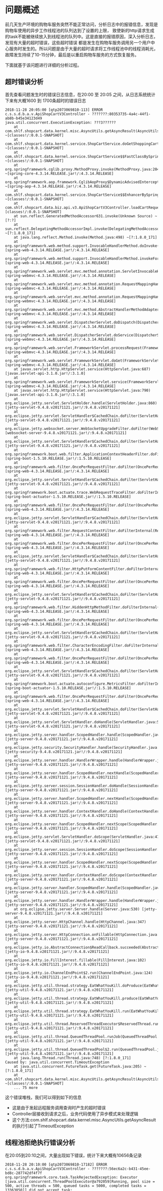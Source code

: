 * 问题概述

前几天生产环境的购物车服务突然不能正常访问，分析日志中的报错信息，发现是购物车使用的异步工作线程池的队列达到了设置的上限，
致使新的http请求生成的task不能被继续放入到线程池的队列中。这是直接的报错原因，深入分析日志，发现有大量的超时错误，这些超时错误
都是发生在购物车服务调用另一个用户中心服务时发生的。所以问题是由于大量的超时请求将工作线程池中的线程消耗光，
故障发生持续了10-15分钟，最后是以重启购物车服务的方式恢复服务。

下面就基于该问题进行详细的分析过程。

** 超时错误分析
首先查看问题发生时的错误日志信息，在20:00 至 20:05 之间，从日志系统统计下来有大概1600 到 1700条超时的错误日志
#+BEGIN_SRC
2018-11-28 20:05:00 [qtp2073069810-113] ERROR c.s.s.d.b.a.v.ApiShopCartV3Controller - ???????:80353735-4a4c-44f1-ab8b-b45e34123d49
java.util.concurrent.ExecutionException: ???3??????
    at com.shlf.shopcart.data.kernel.misc.AsyncUtils.getAsyncResult(AsyncUtils.java:20) ~[classes!/:0.0.1-SNAPSHOT]
    at com.shlf.shopcart.data.kernel.service.ShopCartService.doGetShoppingCart(ShopCartService.java:346) ~[classes!/:0.0.1-SNAPSHOT]
    at com.shlf.shopcart.data.kernel.service.ShopCartService$$FastClassBySpringCGLIB$$34b21853.invoke() ~[classes!/:0.0.1-SNAPSHOT]
    at org.springframework.cglib.proxy.MethodProxy.invoke(MethodProxy.java:204) ~[spring-core-4.3.14.RELEASE.jar!/:4.3.14.RELEASE]
    at org.springframework.aop.framework.CglibAopProxy$DynamicAdvisedInterceptor.intercept(CglibAopProxy.java:669) ~[spring-aop-4.3.14.RELEASE.jar!/:4.3.14.RELEASE]
    at com.shlf.shopcart.data.kernel.service.ShopCartService$$EnhancerBySpringCGLIB$$1db1c5b9.doGetShoppingCart() ~[classes!/:0.0.1-SNAPSHOT]
    at com.shlf.shopcart.data.biz.api.v3.ApiShopCartV3Controller.loadCartRequest(ApiShopCartV3Controller.java:403) [classes!/:0.0.1-SNAPSHOT]
    at sun.reflect.GeneratedMethodAccessor631.invoke(Unknown Source) ~[?:?]
    at sun.reflect.DelegatingMethodAccessorImpl.invoke(DelegatingMethodAccessorImpl.java:43) ~[?:1.8.0_171]
    at java.lang.reflect.Method.invoke(Method.java:498) ~[?:1.8.0_171]
    at org.springframework.web.method.support.InvocableHandlerMethod.doInvoke(InvocableHandlerMethod.java:205) [spring-web-4.3.14.RELEASE.jar!/:4.3.14.RELEASE]
    at org.springframework.web.method.support.InvocableHandlerMethod.invokeForRequest(InvocableHandlerMethod.java:133) [spring-web-4.3.14.RELEASE.jar!/:4.3.14.RELEASE]
    at org.springframework.web.servlet.mvc.method.annotation.ServletInvocableHandlerMethod.invokeAndHandle(ServletInvocableHandlerMethod.java:97) [spring-webmvc-4.3.14.RELEASE.jar!/:4.3.14.RELEASE]
    at org.springframework.web.servlet.mvc.method.annotation.RequestMappingHandlerAdapter.invokeHandlerMethod(RequestMappingHandlerAdapter.java:827) [spring-webmvc-4.3.14.RELEASE.jar!/:4.3.14.RELEASE]
    at org.springframework.web.servlet.mvc.method.annotation.RequestMappingHandlerAdapter.handleInternal(RequestMappingHandlerAdapter.java:738) [spring-webmvc-4.3.14.RELEASE.jar!/:4.3.14.RELEASE]
    at org.springframework.web.servlet.mvc.method.AbstractHandlerMethodAdapter.handle(AbstractHandlerMethodAdapter.java:85) [spring-webmvc-4.3.14.RELEASE.jar!/:4.3.14.RELEASE]
    at org.springframework.web.servlet.DispatcherServlet.doDispatch(DispatcherServlet.java:967) [spring-webmvc-4.3.14.RELEASE.jar!/:4.3.14.RELEASE]
    at org.springframework.web.servlet.DispatcherServlet.doService(DispatcherServlet.java:901) [spring-webmvc-4.3.14.RELEASE.jar!/:4.3.14.RELEASE]
    at org.springframework.web.servlet.FrameworkServlet.processRequest(FrameworkServlet.java:970) [spring-webmvc-4.3.14.RELEASE.jar!/:4.3.14.RELEASE]
    at org.springframework.web.servlet.FrameworkServlet.doGet(FrameworkServlet.java:861) [spring-webmvc-4.3.14.RELEASE.jar!/:4.3.14.RELEASE]
    at javax.servlet.http.HttpServlet.service(HttpServlet.java:687) [javax.servlet-api-3.1.0.jar!/:3.1.0]
    at org.springframework.web.servlet.FrameworkServlet.service(FrameworkServlet.java:846) [spring-webmvc-4.3.14.RELEASE.jar!/:4.3.14.RELEASE]
    at javax.servlet.http.HttpServlet.service(HttpServlet.java:790) [javax.servlet-api-3.1.0.jar!/:3.1.0]
    at org.eclipse.jetty.servlet.ServletHolder.handle(ServletHolder.java:860) [jetty-servlet-9.4.8.v20171121.jar!/:9.4.8.v20171121]
    at org.eclipse.jetty.servlet.ServletHandler$CachedChain.doFilter(ServletHandler.java:1650) [jetty-servlet-9.4.8.v20171121.jar!/:9.4.8.v20171121]
    at org.eclipse.jetty.websocket.server.WebSocketUpgradeFilter.doFilter(WebSocketUpgradeFilter.java:206) [websocket-server-9.4.8.v20171121.jar!/:9.4.8.v20171121]
    at org.eclipse.jetty.servlet.ServletHandler$CachedChain.doFilter(ServletHandler.java:1637) [jetty-servlet-9.4.8.v20171121.jar!/:9.4.8.v20171121]
    at org.springframework.boot.web.filter.ApplicationContextHeaderFilter.doFilterInternal(ApplicationContextHeaderFilter.java:55) [spring-boot-1.5.10.RELEASE.jar!/:1.5.10.RELEASE]
    at org.springframework.web.filter.OncePerRequestFilter.doFilter(OncePerRequestFilter.java:107) [spring-web-4.3.14.RELEASE.jar!/:4.3.14.RELEASE]
    at org.eclipse.jetty.servlet.ServletHandler$CachedChain.doFilter(ServletHandler.java:1637) [jetty-servlet-9.4.8.v20171121.jar!/:9.4.8.v20171121]
    at org.springframework.boot.actuate.trace.WebRequestTraceFilter.doFilterInternal(WebRequestTraceFilter.java:110) [spring-boot-actuator-1.5.10.RELEASE.jar!/:1.5.10.RELEASE]
    at org.springframework.web.filter.OncePerRequestFilter.doFilter(OncePerRequestFilter.java:107) [spring-web-4.3.14.RELEASE.jar!/:4.3.14.RELEASE]
    at org.eclipse.jetty.servlet.ServletHandler$CachedChain.doFilter(ServletHandler.java:1637) [jetty-servlet-9.4.8.v20171121.jar!/:9.4.8.v20171121]
    at org.springframework.web.filter.RequestContextFilter.doFilterInternal(RequestContextFilter.java:99) [spring-web-4.3.14.RELEASE.jar!/:4.3.14.RELEASE]
    at org.springframework.web.filter.OncePerRequestFilter.doFilter(OncePerRequestFilter.java:107) [spring-web-4.3.14.RELEASE.jar!/:4.3.14.RELEASE]
    at org.eclipse.jetty.servlet.ServletHandler$CachedChain.doFilter(ServletHandler.java:1637) [jetty-servlet-9.4.8.v20171121.jar!/:9.4.8.v20171121]
    at org.springframework.web.filter.HttpPutFormContentFilter.doFilterInternal(HttpPutFormContentFilter.java:108) [spring-web-4.3.14.RELEASE.jar!/:4.3.14.RELEASE]
    at org.springframework.web.filter.OncePerRequestFilter.doFilter(OncePerRequestFilter.java:107) [spring-web-4.3.14.RELEASE.jar!/:4.3.14.RELEASE]
    at org.eclipse.jetty.servlet.ServletHandler$CachedChain.doFilter(ServletHandler.java:1637) [jetty-servlet-9.4.8.v20171121.jar!/:9.4.8.v20171121]
    at org.springframework.web.filter.HiddenHttpMethodFilter.doFilterInternal(HiddenHttpMethodFilter.java:81) [spring-web-4.3.14.RELEASE.jar!/:4.3.14.RELEASE]
    at org.springframework.web.filter.OncePerRequestFilter.doFilter(OncePerRequestFilter.java:107) [spring-web-4.3.14.RELEASE.jar!/:4.3.14.RELEASE]
    at org.eclipse.jetty.servlet.ServletHandler$CachedChain.doFilter(ServletHandler.java:1637) [jetty-servlet-9.4.8.v20171121.jar!/:9.4.8.v20171121]
    at org.springframework.web.filter.CharacterEncodingFilter.doFilterInternal(CharacterEncodingFilter.java:197) [spring-web-4.3.14.RELEASE.jar!/:4.3.14.RELEASE]
    at org.springframework.web.filter.OncePerRequestFilter.doFilter(OncePerRequestFilter.java:107) [spring-web-4.3.14.RELEASE.jar!/:4.3.14.RELEASE]
    at org.eclipse.jetty.servlet.ServletHandler$CachedChain.doFilter(ServletHandler.java:1637) [jetty-servlet-9.4.8.v20171121.jar!/:9.4.8.v20171121]
    at org.springframework.boot.actuate.autoconfigure.MetricsFilter.doFilterInternal(MetricsFilter.java:106) [spring-boot-actuator-1.5.10.RELEASE.jar!/:1.5.10.RELEASE]
    at org.springframework.web.filter.OncePerRequestFilter.doFilter(OncePerRequestFilter.java:107) [spring-web-4.3.14.RELEASE.jar!/:4.3.14.RELEASE]
    at org.eclipse.jetty.servlet.ServletHandler$CachedChain.doFilter(ServletHandler.java:1637) [jetty-servlet-9.4.8.v20171121.jar!/:9.4.8.v20171121]
    at org.eclipse.jetty.servlet.ServletHandler.doHandle(ServletHandler.java:533) [jetty-servlet-9.4.8.v20171121.jar!/:9.4.8.v20171121]
    at org.eclipse.jetty.server.handler.ScopedHandler.handle(ScopedHandler.java:143) [jetty-server-9.4.8.v20171121.jar!/:9.4.8.v20171121]
    at org.eclipse.jetty.security.SecurityHandler.handle(SecurityHandler.java:548) [jetty-security-9.4.8.v20171121.jar!/:9.4.8.v20171121]
    at org.eclipse.jetty.server.handler.HandlerWrapper.handle(HandlerWrapper.java:132) [jetty-server-9.4.8.v20171121.jar!/:9.4.8.v20171121]
    at org.eclipse.jetty.server.handler.ScopedHandler.nextHandle(ScopedHandler.java:190) [jetty-server-9.4.8.v20171121.jar!/:9.4.8.v20171121]
    at org.eclipse.jetty.server.session.SessionHandler.doHandle(SessionHandler.java:1595) [jetty-server-9.4.8.v20171121.jar!/:9.4.8.v20171121]
    at org.eclipse.jetty.server.handler.ScopedHandler.nextHandle(ScopedHandler.java:188) [jetty-server-9.4.8.v20171121.jar!/:9.4.8.v20171121]
    at org.eclipse.jetty.server.handler.ContextHandler.doHandle(ContextHandler.java:1253) [jetty-server-9.4.8.v20171121.jar!/:9.4.8.v20171121]
    at org.eclipse.jetty.server.handler.ScopedHandler.nextScope(ScopedHandler.java:168) [jetty-server-9.4.8.v20171121.jar!/:9.4.8.v20171121]
    at org.eclipse.jetty.servlet.ServletHandler.doScope(ServletHandler.java:473) [jetty-servlet-9.4.8.v20171121.jar!/:9.4.8.v20171121]
    at org.eclipse.jetty.server.session.SessionHandler.doScope(SessionHandler.java:1564) [jetty-server-9.4.8.v20171121.jar!/:9.4.8.v20171121]
    at org.eclipse.jetty.server.handler.ScopedHandler.nextScope(ScopedHandler.java:166) [jetty-server-9.4.8.v20171121.jar!/:9.4.8.v20171121]
    at org.eclipse.jetty.server.handler.ContextHandler.doScope(ContextHandler.java:1155) [jetty-server-9.4.8.v20171121.jar!/:9.4.8.v20171121]
    at org.eclipse.jetty.server.handler.ScopedHandler.handle(ScopedHandler.java:141) [jetty-server-9.4.8.v20171121.jar!/:9.4.8.v20171121]
    at org.eclipse.jetty.server.handler.HandlerWrapper.handle(HandlerWrapper.java:132) [jetty-server-9.4.8.v20171121.jar!/:9.4.8.v20171121]
    at org.eclipse.jetty.server.Server.handle(Server.java:530) [jetty-server-9.4.8.v20171121.jar!/:9.4.8.v20171121]
    at org.eclipse.jetty.server.HttpChannel.handle(HttpChannel.java:347) [jetty-server-9.4.8.v20171121.jar!/:9.4.8.v20171121]
    at org.eclipse.jetty.server.HttpConnection.onFillable(HttpConnection.java:256) [jetty-server-9.4.8.v20171121.jar!/:9.4.8.v20171121]
    at org.eclipse.jetty.io.AbstractConnection$ReadCallback.succeeded(AbstractConnection.java:279) [jetty-io-9.4.8.v20171121.jar!/:9.4.8.v20171121]
    at org.eclipse.jetty.io.FillInterest.fillable(FillInterest.java:102) [jetty-io-9.4.8.v20171121.jar!/:9.4.8.v20171121]
    at org.eclipse.jetty.io.ChannelEndPoint$2.run(ChannelEndPoint.java:124) [jetty-io-9.4.8.v20171121.jar!/:9.4.8.v20171121]
    at org.eclipse.jetty.util.thread.strategy.EatWhatYouKill.doProduce(EatWhatYouKill.java:247) [jetty-util-9.4.8.v20171121.jar!/:9.4.8.v20171121]
    at org.eclipse.jetty.util.thread.strategy.EatWhatYouKill.produce(EatWhatYouKill.java:140) [jetty-util-9.4.8.v20171121.jar!/:9.4.8.v20171121]
    at org.eclipse.jetty.util.thread.strategy.EatWhatYouKill.run(EatWhatYouKill.java:131) [jetty-util-9.4.8.v20171121.jar!/:9.4.8.v20171121]
    at org.eclipse.jetty.util.thread.ReservedThreadExecutor$ReservedThread.run(ReservedThreadExecutor.java:382) [jetty-util-9.4.8.v20171121.jar!/:9.4.8.v20171121]
    at org.eclipse.jetty.util.thread.QueuedThreadPool.runJob(QueuedThreadPool.java:708) [jetty-util-9.4.8.v20171121.jar!/:9.4.8.v20171121]
    at org.eclipse.jetty.util.thread.QueuedThreadPool$2.run(QueuedThreadPool.java:626) [jetty-util-9.4.8.v20171121.jar!/:9.4.8.v20171121]
    at java.lang.Thread.run(Thread.java:748) [?:1.8.0_171]
Caused by: java.util.concurrent.TimeoutException
    at java.util.concurrent.FutureTask.get(FutureTask.java:205) ~[?:1.8.0_171]
    at com.shlf.shopcart.data.kernel.misc.AsyncUtils.getAsyncResult(AsyncUtils.java:17) ~[classes!/:0.0.1-SNAPSHOT]
    ... 75 more
#+END_SRC
这个错误堆栈，我们可以得到如下的信息
+ 这是由于发起远程服务调用查询时产生的超时错误
+ Controller层接收到请求之后，业务代码使用了异步模式来处理逻辑
+ 这个方法:com.shlf.shopcart.data.kernel.misc.AsyncUtils.getAsyncResult的执行引起了TimeoutException


** 线程池拒绝执行错误分析
在20:05到20:10之间，大量出现如下错误，统计下来大概有10656条记录
#+BEGIN_SRC
2018-11-28 20:10:00 [qtp2073069810-17182] ERROR c.s.s.d.b.a.v.ApiShopCartV3Controller - ???????:56ec6a2c-b431-45ee-bd8c-287742df4f7f
org.springframework.core.task.TaskRejectedException: Executor [java.util.concurrent.ThreadPoolExecutor@a792059[Running, pool size = 500, active threads = 500, queued tasks = 5000, completed tasks = 13363050]] did not accept task: org.springframework.aop.interceptor.AsyncExecutionInterceptor$1@6518d14d
    at org.springframework.scheduling.concurrent.ThreadPoolTaskExecutor.submit(ThreadPoolTaskExecutor.java:323) ~[spring-context-4.3.14.RELEASE.jar!/:4.3.14.RELEASE]
    at org.springframework.aop.interceptor.AsyncExecutionAspectSupport.doSubmit(AsyncExecutionAspectSupport.java:277) ~[spring-aop-4.3.14.RELEASE.jar!/:4.3.14.RELEASE]
    at org.springframework.aop.interceptor.AsyncExecutionInterceptor.invoke(AsyncExecutionInterceptor.java:130) ~[spring-aop-4.3.14.RELEASE.jar!/:4.3.14.RELEASE]
    at org.springframework.aop.framework.ReflectiveMethodInvocation.proceed(ReflectiveMethodInvocation.java:179) ~[spring-aop-4.3.14.RELEASE.jar!/:4.3.14.RELEASE]
    at org.springframework.aop.framework.CglibAopProxy$DynamicAdvisedInterceptor.intercept(CglibAopProxy.java:673) ~[spring-aop-4.3.14.RELEASE.jar!/:4.3.14.RELEASE]
    at com.shlf.shopcart.data.kernel.remote.service.PromotionServiceImpl$$EnhancerBySpringCGLIB$$112f7796.getCurrentGift() ~[classes!/:0.0.1-SNAPSHOT]
    at com.shlf.shopcart.data.kernel.service.ShopCartService.doGetShoppingCart(ShopCartService.java:317) ~[classes!/:0.0.1-SNAPSHOT]
    at com.shlf.shopcart.data.kernel.service.ShopCartService$$FastClassBySpringCGLIB$$34b21853.invoke() ~[classes!/:0.0.1-SNAPSHOT]
    at org.springframework.cglib.proxy.MethodProxy.invoke(MethodProxy.java:204) ~[spring-core-4.3.14.RELEASE.jar!/:4.3.14.RELEASE]
    at org.springframework.aop.framework.CglibAopProxy$DynamicAdvisedInterceptor.intercept(CglibAopProxy.java:669) ~[spring-aop-4.3.14.RELEASE.jar!/:4.3.14.RELEASE]
    at com.shlf.shopcart.data.kernel.service.ShopCartService$$EnhancerBySpringCGLIB$$1db1c5b9.doGetShoppingCart() ~[classes!/:0.0.1-SNAPSHOT]
    at com.shlf.shopcart.data.biz.api.v3.ApiShopCartV3Controller.loadCartRequest(ApiShopCartV3Controller.java:403) [classes!/:0.0.1-SNAPSHOT]
    at sun.reflect.GeneratedMethodAccessor631.invoke(Unknown Source) ~[?:?]
    at sun.reflect.DelegatingMethodAccessorImpl.invoke(DelegatingMethodAccessorImpl.java:43) ~[?:1.8.0_171]
    at java.lang.reflect.Method.invoke(Method.java:498) ~[?:1.8.0_171]
    at org.springframework.web.method.support.InvocableHandlerMethod.doInvoke(InvocableHandlerMethod.java:205) [spring-web-4.3.14.RELEASE.jar!/:4.3.14.RELEASE]
    at org.springframework.web.method.support.InvocableHandlerMethod.invokeForRequest(InvocableHandlerMethod.java:133) [spring-web-4.3.14.RELEASE.jar!/:4.3.14.RELEASE]
    at org.springframework.web.servlet.mvc.method.annotation.ServletInvocableHandlerMethod.invokeAndHandle(ServletInvocableHandlerMethod.java:97) [spring-webmvc-4.3.14.RELEASE.jar!/:4.3.14.RELEASE]
    at org.springframework.web.servlet.mvc.method.annotation.RequestMappingHandlerAdapter.invokeHandlerMethod(RequestMappingHandlerAdapter.java:827) [spring-webmvc-4.3.14.RELEASE.jar!/:4.3.14.RELEASE]
    at org.springframework.web.servlet.mvc.method.annotation.RequestMappingHandlerAdapter.handleInternal(RequestMappingHandlerAdapter.java:738) [spring-webmvc-4.3.14.RELEASE.jar!/:4.3.14.RELEASE]
    at org.springframework.web.servlet.mvc.method.AbstractHandlerMethodAdapter.handle(AbstractHandlerMethodAdapter.java:85) [spring-webmvc-4.3.14.RELEASE.jar!/:4.3.14.RELEASE]
    at org.springframework.web.servlet.DispatcherServlet.doDispatch(DispatcherServlet.java:967) [spring-webmvc-4.3.14.RELEASE.jar!/:4.3.14.RELEASE]
    at org.springframework.web.servlet.DispatcherServlet.doService(DispatcherServlet.java:901) [spring-webmvc-4.3.14.RELEASE.jar!/:4.3.14.RELEASE]
    at org.springframework.web.servlet.FrameworkServlet.processRequest(FrameworkServlet.java:970) [spring-webmvc-4.3.14.RELEASE.jar!/:4.3.14.RELEASE]
    at org.springframework.web.servlet.FrameworkServlet.doGet(FrameworkServlet.java:861) [spring-webmvc-4.3.14.RELEASE.jar!/:4.3.14.RELEASE]
    at javax.servlet.http.HttpServlet.service(HttpServlet.java:687) [javax.servlet-api-3.1.0.jar!/:3.1.0]
    at org.springframework.web.servlet.FrameworkServlet.service(FrameworkServlet.java:846) [spring-webmvc-4.3.14.RELEASE.jar!/:4.3.14.RELEASE]
    at javax.servlet.http.HttpServlet.service(HttpServlet.java:790) [javax.servlet-api-3.1.0.jar!/:3.1.0]
    at org.eclipse.jetty.servlet.ServletHolder.handle(ServletHolder.java:860) [jetty-servlet-9.4.8.v20171121.jar!/:9.4.8.v20171121]
    at org.eclipse.jetty.servlet.ServletHandler$CachedChain.doFilter(ServletHandler.java:1650) [jetty-servlet-9.4.8.v20171121.jar!/:9.4.8.v20171121]
    at org.eclipse.jetty.websocket.server.WebSocketUpgradeFilter.doFilter(WebSocketUpgradeFilter.java:206) [websocket-server-9.4.8.v20171121.jar!/:9.4.8.v20171121]
    at org.eclipse.jetty.servlet.ServletHandler$CachedChain.doFilter(ServletHandler.java:1637) [jetty-servlet-9.4.8.v20171121.jar!/:9.4.8.v20171121]
    at org.springframework.boot.web.filter.ApplicationContextHeaderFilter.doFilterInternal(ApplicationContextHeaderFilter.java:55) [spring-boot-1.5.10.RELEASE.jar!/:1.5.10.RELEASE]
    at org.springframework.web.filter.OncePerRequestFilter.doFilter(OncePerRequestFilter.java:107) [spring-web-4.3.14.RELEASE.jar!/:4.3.14.RELEASE]
    at org.eclipse.jetty.servlet.ServletHandler$CachedChain.doFilter(ServletHandler.java:1637) [jetty-servlet-9.4.8.v20171121.jar!/:9.4.8.v20171121]
    at org.springframework.boot.actuate.trace.WebRequestTraceFilter.doFilterInternal(WebRequestTraceFilter.java:110) [spring-boot-actuator-1.5.10.RELEASE.jar!/:1.5.10.RELEASE]
    at org.springframework.web.filter.OncePerRequestFilter.doFilter(OncePerRequestFilter.java:107) [spring-web-4.3.14.RELEASE.jar!/:4.3.14.RELEASE]
    at org.eclipse.jetty.servlet.ServletHandler$CachedChain.doFilter(ServletHandler.java:1637) [jetty-servlet-9.4.8.v20171121.jar!/:9.4.8.v20171121]
    at org.springframework.web.filter.RequestContextFilter.doFilterInternal(RequestContextFilter.java:99) [spring-web-4.3.14.RELEASE.jar!/:4.3.14.RELEASE]
    at org.springframework.web.filter.OncePerRequestFilter.doFilter(OncePerRequestFilter.java:107) [spring-web-4.3.14.RELEASE.jar!/:4.3.14.RELEASE]
    at org.eclipse.jetty.servlet.ServletHandler$CachedChain.doFilter(ServletHandler.java:1637) [jetty-servlet-9.4.8.v20171121.jar!/:9.4.8.v20171121]
    at org.springframework.web.filter.HttpPutFormContentFilter.doFilterInternal(HttpPutFormContentFilter.java:108) [spring-web-4.3.14.RELEASE.jar!/:4.3.14.RELEASE]
    at org.springframework.web.filter.OncePerRequestFilter.doFilter(OncePerRequestFilter.java:107) [spring-web-4.3.14.RELEASE.jar!/:4.3.14.RELEASE]
    at org.eclipse.jetty.servlet.ServletHandler$CachedChain.doFilter(ServletHandler.java:1637) [jetty-servlet-9.4.8.v20171121.jar!/:9.4.8.v20171121]
    at org.springframework.web.filter.HiddenHttpMethodFilter.doFilterInternal(HiddenHttpMethodFilter.java:81) [spring-web-4.3.14.RELEASE.jar!/:4.3.14.RELEASE]
    at org.springframework.web.filter.OncePerRequestFilter.doFilter(OncePerRequestFilter.java:107) [spring-web-4.3.14.RELEASE.jar!/:4.3.14.RELEASE]
    at org.eclipse.jetty.servlet.ServletHandler$CachedChain.doFilter(ServletHandler.java:1637) [jetty-servlet-9.4.8.v20171121.jar!/:9.4.8.v20171121]
    at org.springframework.web.filter.CharacterEncodingFilter.doFilterInternal(CharacterEncodingFilter.java:197) [spring-web-4.3.14.RELEASE.jar!/:4.3.14.RELEASE]
    at org.springframework.web.filter.OncePerRequestFilter.doFilter(OncePerRequestFilter.java:107) [spring-web-4.3.14.RELEASE.jar!/:4.3.14.RELEASE]
    at org.eclipse.jetty.servlet.ServletHandler$CachedChain.doFilter(ServletHandler.java:1637) [jetty-servlet-9.4.8.v20171121.jar!/:9.4.8.v20171121]
    at org.springframework.boot.actuate.autoconfigure.MetricsFilter.doFilterInternal(MetricsFilter.java:106) [spring-boot-actuator-1.5.10.RELEASE.jar!/:1.5.10.RELEASE]
    at org.springframework.web.filter.OncePerRequestFilter.doFilter(OncePerRequestFilter.java:107) [spring-web-4.3.14.RELEASE.jar!/:4.3.14.RELEASE]
    at org.eclipse.jetty.servlet.ServletHandler$CachedChain.doFilter(ServletHandler.java:1637) [jetty-servlet-9.4.8.v20171121.jar!/:9.4.8.v20171121]
    at org.eclipse.jetty.servlet.ServletHandler.doHandle(ServletHandler.java:533) [jetty-servlet-9.4.8.v20171121.jar!/:9.4.8.v20171121]
    at org.eclipse.jetty.server.handler.ScopedHandler.handle(ScopedHandler.java:143) [jetty-server-9.4.8.v20171121.jar!/:9.4.8.v20171121]
    at org.eclipse.jetty.security.SecurityHandler.handle(SecurityHandler.java:548) [jetty-security-9.4.8.v20171121.jar!/:9.4.8.v20171121]
    at org.eclipse.jetty.server.handler.HandlerWrapper.handle(HandlerWrapper.java:132) [jetty-server-9.4.8.v20171121.jar!/:9.4.8.v20171121]
    at org.eclipse.jetty.server.handler.ScopedHandler.nextHandle(ScopedHandler.java:190) [jetty-server-9.4.8.v20171121.jar!/:9.4.8.v20171121]
    at org.eclipse.jetty.server.session.SessionHandler.doHandle(SessionHandler.java:1595) [jetty-server-9.4.8.v20171121.jar!/:9.4.8.v20171121]
    at org.eclipse.jetty.server.handler.ScopedHandler.nextHandle(ScopedHandler.java:188) [jetty-server-9.4.8.v20171121.jar!/:9.4.8.v20171121]
    at org.eclipse.jetty.server.handler.ContextHandler.doHandle(ContextHandler.java:1253) [jetty-server-9.4.8.v20171121.jar!/:9.4.8.v20171121]
    at org.eclipse.jetty.server.handler.ScopedHandler.nextScope(ScopedHandler.java:168) [jetty-server-9.4.8.v20171121.jar!/:9.4.8.v20171121]
    at org.eclipse.jetty.servlet.ServletHandler.doScope(ServletHandler.java:473) [jetty-servlet-9.4.8.v20171121.jar!/:9.4.8.v20171121]
    at org.eclipse.jetty.server.session.SessionHandler.doScope(SessionHandler.java:1564) [jetty-server-9.4.8.v20171121.jar!/:9.4.8.v20171121]
    at org.eclipse.jetty.server.handler.ScopedHandler.nextScope(ScopedHandler.java:166) [jetty-server-9.4.8.v20171121.jar!/:9.4.8.v20171121]
    at org.eclipse.jetty.server.handler.ContextHandler.doScope(ContextHandler.java:1155) [jetty-server-9.4.8.v20171121.jar!/:9.4.8.v20171121]
    at org.eclipse.jetty.server.handler.ScopedHandler.handle(ScopedHandler.java:141) [jetty-server-9.4.8.v20171121.jar!/:9.4.8.v20171121]
    at org.eclipse.jetty.server.handler.HandlerWrapper.handle(HandlerWrapper.java:132) [jetty-server-9.4.8.v20171121.jar!/:9.4.8.v20171121]
    at org.eclipse.jetty.server.Server.handle(Server.java:530) [jetty-server-9.4.8.v20171121.jar!/:9.4.8.v20171121]
    at org.eclipse.jetty.server.HttpChannel.handle(HttpChannel.java:347) [jetty-server-9.4.8.v20171121.jar!/:9.4.8.v20171121]
    at org.eclipse.jetty.server.HttpConnection.onFillable(HttpConnection.java:256) [jetty-server-9.4.8.v20171121.jar!/:9.4.8.v20171121]
    at org.eclipse.jetty.io.AbstractConnection$ReadCallback.succeeded(AbstractConnection.java:279) [jetty-io-9.4.8.v20171121.jar!/:9.4.8.v20171121]
    at org.eclipse.jetty.io.FillInterest.fillable(FillInterest.java:102) [jetty-io-9.4.8.v20171121.jar!/:9.4.8.v20171121]
    at org.eclipse.jetty.io.ChannelEndPoint$2.run(ChannelEndPoint.java:124) [jetty-io-9.4.8.v20171121.jar!/:9.4.8.v20171121]
    at org.eclipse.jetty.util.thread.strategy.EatWhatYouKill.doProduce(EatWhatYouKill.java:247) [jetty-util-9.4.8.v20171121.jar!/:9.4.8.v20171121]
    at org.eclipse.jetty.util.thread.strategy.EatWhatYouKill.produce(EatWhatYouKill.java:140) [jetty-util-9.4.8.v20171121.jar!/:9.4.8.v20171121]
    at org.eclipse.jetty.util.thread.strategy.EatWhatYouKill.run(EatWhatYouKill.java:131) [jetty-util-9.4.8.v20171121.jar!/:9.4.8.v20171121]
    at org.eclipse.jetty.util.thread.ReservedThreadExecutor$ReservedThread.run(ReservedThreadExecutor.java:382) [jetty-util-9.4.8.v20171121.jar!/:9.4.8.v20171121]
    at org.eclipse.jetty.util.thread.QueuedThreadPool.runJob(QueuedThreadPool.java:708) [jetty-util-9.4.8.v20171121.jar!/:9.4.8.v20171121]
    at org.eclipse.jetty.util.thread.QueuedThreadPool$2.run(QueuedThreadPool.java:626) [jetty-util-9.4.8.v20171121.jar!/:9.4.8.v20171121]
    at java.lang.Thread.run(Thread.java:748) [?:1.8.0_171]
Caused by: java.util.concurrent.RejectedExecutionException: Task java.util.concurrent.FutureTask@7684d81a rejected from java.util.concurrent.ThreadPoolExecutor@a792059[Running, pool size = 500, active threads = 500, queued tasks = 5000, completed tasks = 13363050]
    at java.util.concurrent.ThreadPoolExecutor$AbortPolicy.rejectedExecution(ThreadPoolExecutor.java:2063) ~[?:1.8.0_171]
    at java.util.concurrent.ThreadPoolExecutor.reject(ThreadPoolExecutor.java:830) ~[?:1.8.0_171]
    at java.util.concurrent.ThreadPoolExecutor.execute(ThreadPoolExecutor.java:1379) ~[?:1.8.0_171]
    at java.util.concurrent.AbstractExecutorService.submit(AbstractExecutorService.java:134) ~[?:1.8.0_171]
    at org.springframework.scheduling.concurrent.ThreadPoolTaskExecutor.submit(ThreadPoolTaskExecutor.java:320) ~[spring-context-4.3.14.RELEASE.jar!/:4.3.14.RELEASE]
    ... 80 more
#+END_SRC


* 代码分析
购物车的代码使用了spring boot的async的模式来组织代码，当请求进入到controller中后，调用service对象的方法，service中的方法是被async标注的方法。
当某一个service方法又调用其他service对象中的被async标注的方法的时后，后续执行的方法是否会使用线程池的其他线程来执行还是使用
当前的线程来执行？基于这个疑问，我搭建了一个工程进行验证，验证的伪代码如下：
#+BEGIN_SRC
@Async
public Future<String> hello(){
     System.out.println(Thread.currentThread().getName());
     AsyncResult r = new AsyncResult("hello");
     return r;
}


@Async
public Future<String> world(){
   System.out.println(Thread.currentThread().getName());
   Future<String> hello = hello();
   String helloString = hello.get();
   AsyncResult r = new AsyncResult(helloString + " world");
   return r;
}


@SrpingBootApplication
@EnableAsync
public static void main(String args[]){
     System.out.println(world().get);
}


@Configuration
public class AsyncConfig{


   @Bean
   public Executor taskExecutor(){
      ......
      executor.setCoreSize(2);
      executor.setMaxSize(2);
      executor.setQueueSize(2);


      ......
   }


}
#+END_SRC
运行如上的代码，代码的第3、11行分别输出如下信息：

#+BEGIN_SRC
ShhiangAsyncExecutor-1
ShihangAsyncExecutor-2
#+END_SRC
说明如果Spring Boot的Async编程模式中，如果有多个异步方法被顺序调用，后续执行的每一个异步的方法会使用不同的线程执行，而不是复用前一个方法占用的线程。
那么问题就来了，如果有一个异步方法执行的是远程过程调用，而这个远程过程调用的超时时间是30秒，而如果此时恰巧这个远程服务
出现了性能下降，或者网络抖动，比如出现了丢包现象，那么这个线程就会一直阻塞在这次远程过程调用中，直到30秒之后，该线程才能够被
释放出来，开始服务下一个请求，那么线程池中的线程的工作效率依赖这个远程过程调用的返回时间的快慢，如果远程调用的响应越快，
线程池的效率就越高，如果远程调用响应越慢，那么线程池的效率就越低。

那么我们再回到这个问题，根据上述的异常信息和服务恢复的方式来看，可以推测这是是由于远程过程调用中有大量的超时请求，
这些超时请求耗光了线程池中的所有线程，又耗光了线程池中的所有的队列空间。

* 问题总结
这个问题的临时快速的解决方案可以将不同的服务用不同的线程池进行处理，避免共用同一个线程池而引起的交叉感染。
长远的更合理的方式，应该在服务调用之间加入网关，利用限流、融断机制，当某一个服务出现故障的时后，将有问题的
服务尽快从请求链中隔离开，避免引起滚雪球的效应，对其他服务产生影响，本问题其时就是购物车依赖的用户中心服务，
出现了故障，这个出了故障的外部服务耗光了购物车线程池中的所有资源，间接导致了购物车不能继续正常服务。所以在
系统集成的时后，我们需要尤其关注这些集成点之间逻辑。
